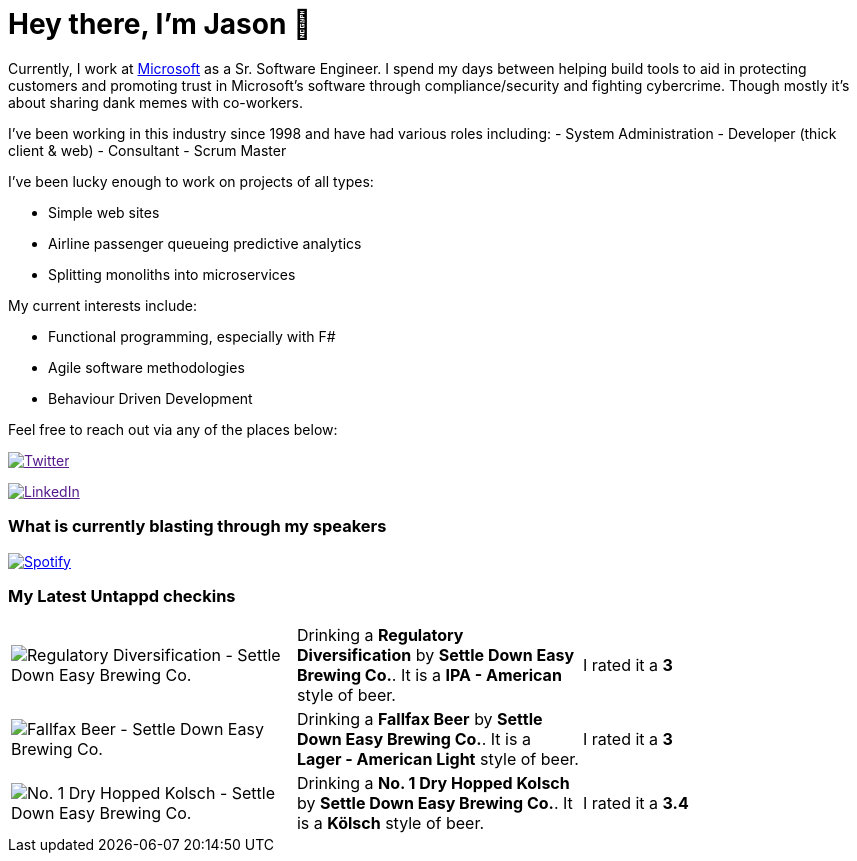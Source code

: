 ﻿# Hey there, I'm Jason 👋

Currently, I work at https://microsoft.com[Microsoft] as a Sr. Software Engineer. I spend my days between helping build tools to aid in protecting customers and promoting trust in Microsoft's software through compliance/security and fighting cybercrime. Though mostly it's about sharing dank memes with co-workers. 

I've been working in this industry since 1998 and have had various roles including: 
- System Administration
- Developer (thick client & web)
- Consultant
- Scrum Master

I've been lucky enough to work on projects of all types:

- Simple web sites
- Airline passenger queueing predictive analytics
- Splitting monoliths into microservices

My current interests include:

- Functional programming, especially with F#
- Agile software methodologies
- Behaviour Driven Development

Feel free to reach out via any of the places below:

image:https://img.shields.io/twitter/follow/jtucker?style=flat-square&color=blue["Twitter",link="https://twitter.com/jtucker]

image:https://img.shields.io/badge/LinkedIn-Let's%20Connect-blue["LinkedIn",link="https://linkedin.com/in/jatucke]

### What is currently blasting through my speakers

image:https://spotify-github-profile.vercel.app/api/view?uid=soulposition&cover_image=true&theme=novatorem&bar_color=c43c3c&bar_color_cover=true["Spotify",link="https://github.com/kittinan/spotify-github-profile"]

### My Latest Untappd checkins

|====
// untappd beer
| image:https://assets.untappd.com/photos/2023_06_16/9f6396b84b02be341eaaf1426af1ee7b_200x200.jpg[Regulatory Diversification - Settle Down Easy Brewing Co.] | Drinking a *Regulatory Diversification* by *Settle Down Easy Brewing Co.*. It is a *IPA - American* style of beer. | I rated it a *3*
| image:https://assets.untappd.com/photos/2023_06_13/d47243e854cec14adc288d1eecb4c2ef_200x200.jpg[Fallfax Beer - Settle Down Easy Brewing Co.] | Drinking a *Fallfax Beer* by *Settle Down Easy Brewing Co.*. It is a *Lager - American Light* style of beer. | I rated it a *3*
| image:https://assets.untappd.com/photos/2023_06_11/2b24d7512c1347c8e73ce1ed73964316_200x200.jpg[No. 1 Dry Hopped Kolsch - Settle Down Easy Brewing Co.] | Drinking a *No. 1 Dry Hopped Kolsch* by *Settle Down Easy Brewing Co.*. It is a *Kölsch* style of beer. | I rated it a *3.4*
// untappd end
